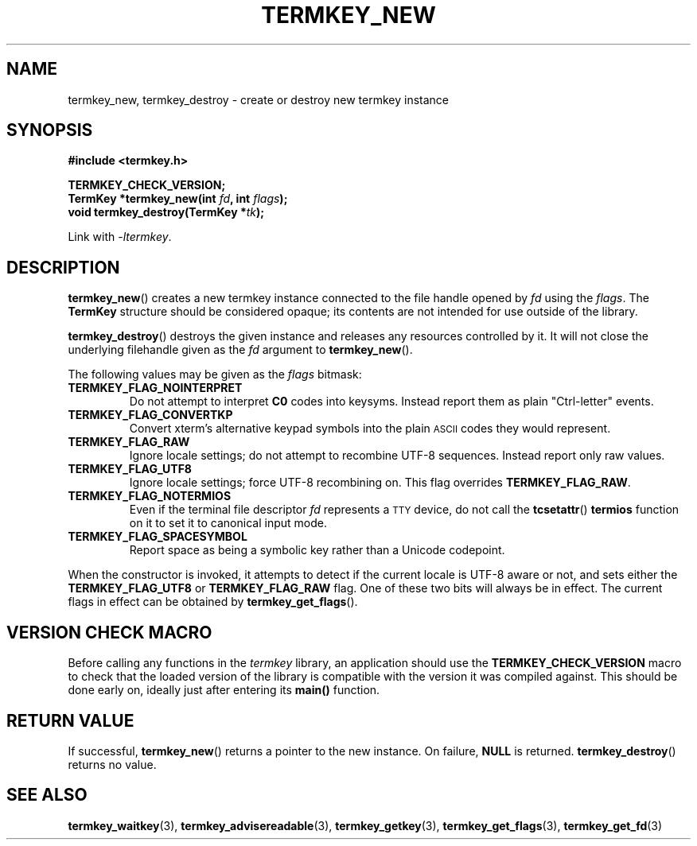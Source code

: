 .TH TERMKEY_NEW 3
.SH NAME
termkey_new, termkey_destroy \- create or destroy new termkey instance
.SH SYNOPSIS
.nf
.B #include <termkey.h>
.sp
.BI "TERMKEY_CHECK_VERSION;"
.br
.BI "TermKey *termkey_new(int " fd ", int " flags );
.br
.BI "void termkey_destroy(TermKey *" tk );
.fi
.sp
Link with \fI\-ltermkey\fP.
.SH DESCRIPTION
\fBtermkey_new\fP() creates a new termkey instance connected to the file handle opened by \fIfd\fP using the \fIflags\fP. The \fBTermKey\fP structure should be considered opaque; its contents are not intended for use outside of the library.
.PP
\fBtermkey_destroy\fP() destroys the given instance and releases any resources controlled by it. It will not close the underlying filehandle given as the \fIfd\fP argument to \fBtermkey_new\fP().
.PP
The following values may be given as the \fIflags\fP bitmask:
.TP
.B TERMKEY_FLAG_NOINTERPRET
Do not attempt to interpret \fBC0\fP codes into keysyms. Instead report them as plain "Ctrl-letter" events.
.TP
.B TERMKEY_FLAG_CONVERTKP
Convert xterm's alternative keypad symbols into the plain
.SM ASCII
codes they would represent.
.TP
.B TERMKEY_FLAG_RAW
Ignore locale settings; do not attempt to recombine UTF-8 sequences. Instead report only raw values.
.TP
.B TERMKEY_FLAG_UTF8
Ignore locale settings; force UTF-8 recombining on. This flag overrides \fBTERMKEY_FLAG_RAW\fP.
.TP
.B TERMKEY_FLAG_NOTERMIOS
Even if the terminal file descriptor \fIfd\fP represents a
.SM TTY
device, do not call the \fBtcsetattr\fP() \fBtermios\fP function on it to set it to canonical input mode.
.TP
.B TERMKEY_FLAG_SPACESYMBOL
Report space as being a symbolic key rather than a Unicode codepoint.
.PP
When the constructor is invoked, it attempts to detect if the current locale is UTF-8 aware or not, and sets either the \fBTERMKEY_FLAG_UTF8\fP or \fBTERMKEY_FLAG_RAW\fP flag. One of these two bits will always be in effect. The current flags in effect can be obtained by \fBtermkey_get_flags\fP().
.SH VERSION CHECK MACRO
Before calling any functions in the \fItermkey\fP library, an application should use the \fBTERMKEY_CHECK_VERSION\fP macro to check that the loaded version of the library is compatible with the version it was compiled against. This should be done early on, ideally just after entering its \fBmain()\fP function.
.SH "RETURN VALUE"
If successful, \fBtermkey_new\fP() returns a pointer to the new instance. On failure, \fBNULL\fP is returned. \fBtermkey_destroy\fP() returns no value.
.SH "SEE ALSO"
.BR termkey_waitkey (3),
.BR termkey_advisereadable (3),
.BR termkey_getkey (3),
.BR termkey_get_flags (3),
.BR termkey_get_fd (3)
